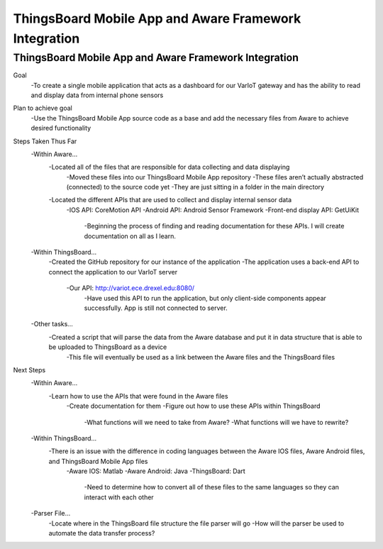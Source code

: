 ThingsBoard Mobile App and Aware Framework Integration
=======================================

ThingsBoard Mobile App and Aware Framework Integration 
--------------------------------------------------
Goal 
    -To create a single mobile application that acts as a dashboard for our VarIoT gateway and has the ability to read and display data from internal phone sensors  


Plan to achieve goal 
	-Use the ThingsBoard Mobile App source code as a base and add the necessary files from Aware to achieve desired functionality 


Steps Taken Thus Far 
    -Within Aware… 
        -Located all of the files that are responsible for data collecting and data displaying  
	        -Moved these files into our ThingsBoard Mobile App repository  
                -These files aren’t actually abstracted (connected) to the source code yet 
                -They are just sitting in a folder in the main directory  
        -Located the different APIs that are used to collect and display internal sensor data 
            -IOS API: CoreMotion API 
            -Android API: Android Sensor Framework 
            -Front-end display API: GetUiKit 
                -Beginning the process of finding and reading documentation for these APIs. I will create documentation on all as I learn. 

    -Within ThingsBoard… 
        -Created the GitHub repository for our instance of the application 
        -The application uses a back-end API to connect the application to our VarIoT server 
            -Our API: http://variot.ece.drexel.edu:8080/  
                -Have used this API to run the application, but only client-side components appear successfully. App is still not connected to server. 

    -Other tasks… 
        -Created a script that will parse the data from the Aware database and put it in data structure that is able to be uploaded to ThingsBoard as a device 
            -This file will eventually be used as a link between the Aware files and the ThingsBoard files 
 

Next Steps 
    -Within Aware… 
        -Learn how to use the APIs that were found in the Aware files 
            -Create documentation for them 
            -Figure out how to use these APIs within ThingsBoard 
                -What functions will we need to take from Aware? 
                -What functions will we have to rewrite? 

    -Within ThingsBoard… 
        -There is an issue with the difference in coding languages between the Aware IOS files, Aware Android files, and ThingsBoard Mobile App files 
            -Aware IOS: Matlab 
            -Aware Android: Java 
            -ThingsBoard: Dart  
                -Need to determine how to convert all of these files to the same languages so they can interact with each other  

    -Parser File… 
        -Locate where in the ThingsBoard file structure the file parser will go 
        -How will the parser be used to automate the data transfer process? 
